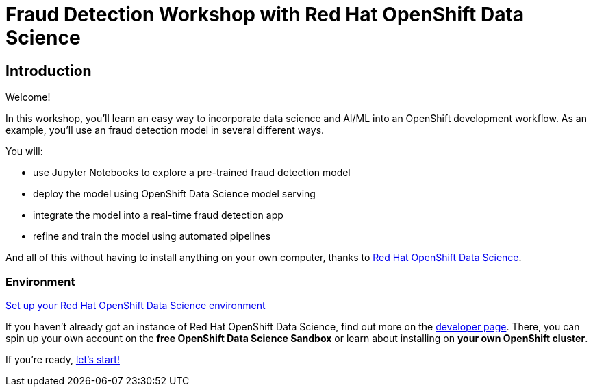 = Fraud Detection Workshop with Red Hat OpenShift Data Science
:page-layout: home
:!sectids:

[.text-center.strong]
== Introduction

Welcome!

In this workshop, you'll learn an easy way to incorporate data science and AI/ML into an OpenShift development workflow.
As an example, you'll use an fraud detection model in several different ways.

You will:

* use Jupyter Notebooks to explore a pre-trained fraud detection model
* deploy the model using OpenShift Data Science model serving
* integrate the model into a real-time fraud detection app
* refine and train the model using automated pipelines

And all of this without having to install anything on your own computer, thanks to https://www.redhat.com/en/technologies/cloud-computing/openshift/openshift-data-science[Red Hat OpenShift Data Science].


=== Environment

https://developers.redhat.com/products/red-hat-openshift-data-science/download[Set up your Red Hat OpenShift Data Science environment]

If you haven't already got an instance of Red Hat OpenShift Data Science, find out more on the https://developers.redhat.com/products/red-hat-openshift-data-science/download[developer page].  There, you can spin up your own account on the *free OpenShift Data Science Sandbox* or learn about installing on *your own OpenShift cluster*.


If you're ready,  xref:1-01-dashboard.adoc[let's start!]

